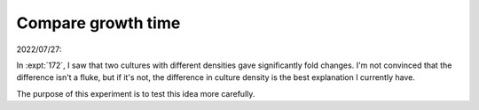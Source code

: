 *******************
Compare growth time
*******************

2022/07/27:

In :expt:`172`, I saw that two cultures with different densities gave 
significantly fold changes.  I'm not convinced that the difference isn't a 
fluke, but if it's not, the difference in culture density is the best 
explanation I currently have.

The purpose of this experiment is to test this idea more carefully.


